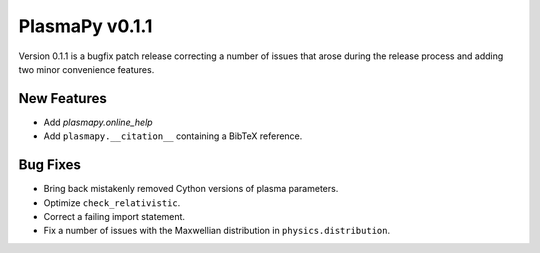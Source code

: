 PlasmaPy v0.1.1
===============

Version 0.1.1 is a bugfix patch release correcting a number of issues
that arose during the release process and adding two minor convenience
features.

New Features
------------

- Add `plasmapy.online_help`
- Add ``plasmapy.__citation__`` containing a BibTeX reference.

Bug Fixes
---------

- Bring back mistakenly removed Cython versions of plasma parameters.
- Optimize ``check_relativistic``.
- Correct a failing import statement.
- Fix a number of issues with the Maxwellian distribution in ``physics.distribution``.
